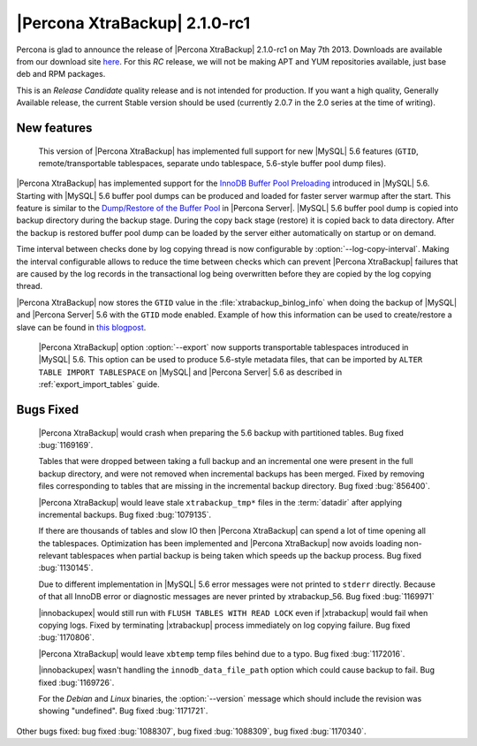 =======================================
|Percona XtraBackup| 2.1.0-rc1
=======================================

Percona is glad to announce the release of |Percona XtraBackup| 2.1.0-rc1 on May 7th 2013. Downloads are available from our download site `here <http://www.percona.com/downloads/XtraBackup/2.1.0-rc1/>`_. For this *RC* release, we will not be making APT and YUM repositories available, just base deb and RPM packages.

This is an *Release Candidate* quality release and is not intended for production. If you want a high quality, Generally Available release, the current Stable version should be used (currently 2.0.7 in the 2.0 series at the time of writing).

New features
------------

 This version of |Percona XtraBackup| has implemented full support for new |MySQL| 5.6 features (``GTID``, remote/transportable tablespaces, separate undo tablespace, 5.6-style buffer pool dump files).

|Percona XtraBackup| has implemented support for the `InnoDB Buffer Pool Preloading <http://dev.mysql.com/doc/refman/5.6/en/innodb-performance.html#innodb-preload-buffer-pool>`_ introduced in |MySQL| 5.6. Starting with |MySQL| 5.6 buffer pool dumps can be produced and loaded for faster server warmup after the start. This feature is similar to the `Dump/Restore of the Buffer Pool <http://www.percona.com/doc/percona-server/5.5/management/innodb_lru_dump_restore.html>`_ in |Percona Server|. |MySQL| 5.6 buffer pool dump is copied into backup directory during the backup stage. During the copy back stage (restore) it is copied back to data directory. After the backup is restored buffer pool dump can be loaded by the server either automatically on startup or on demand.

Time interval between checks done by log copying thread is now configurable by :option:`--log-copy-interval`. Making the interval configurable allows to reduce the time between checks which can prevent |Percona XtraBackup| failures that are caused by the log records in the transactional log being overwritten before they are copied by the log copying thread.

|Percona XtraBackup| now stores the ``GTID`` value in the :file:`xtrabackup_binlog_info` when doing the backup of |MySQL| and |Percona Server| 5.6 with the ``GTID`` mode enabled. Example of how this information can be used to create/restore a slave can be found in `this blogpost <http://www.mysqlperformanceblog.com/2013/02/08/how-to-createrestore-a-slave-using-gtid-replication-in-mysql-5-6/>`_.

 |Percona XtraBackup| option :option:`--export` now supports transportable tablespaces introduced in |MySQL| 5.6. This option can be used to produce 5.6-style metadata files, that can be imported by ``ALTER TABLE IMPORT TABLESPACE`` on |MySQL| and |Percona Server| 5.6 as described in :ref:`export_import_tables` guide.

Bugs Fixed
----------

 |Percona XtraBackup| would crash when preparing the 5.6 backup with partitioned tables. Bug fixed :bug:`1169169`.

 Tables that were dropped between taking a full backup and an incremental one were present in the full backup directory, and were not removed when incremental backups has been merged. Fixed by removing files corresponding to tables that are missing in the incremental backup directory. Bug fixed :bug:`856400`.

 |Percona XtraBackup| would leave stale ``xtrabackup_tmp*`` files in the :term:`datadir` after applying incremental backups. Bug fixed :bug:`1079135`.

 If there are thousands of tables and slow IO then |Percona XtraBackup| can spend a lot of time opening all the tablespaces. Optimization has been implemented and |Percona XtraBackup| now avoids loading non-relevant tablespaces when partial backup is being taken which speeds up the backup process. Bug fixed :bug:`1130145`.

 Due to different implementation in |MySQL| 5.6 error messages were not printed to ``stderr`` directly. Because of that all InnoDB error or diagnostic messages are never printed by xtrabackup_56. Bug fixed :bug:`1169971`

 |innobackupex| would still run with ``FLUSH TABLES WITH READ LOCK`` even if |xtrabackup| would fail when copying logs. Fixed by terminating |xtrabackup| process immediately on log copying failure. Bug fixed :bug:`1170806`.

 |Percona XtraBackup| would leave ``xbtemp`` temp files behind due to a typo. Bug fixed :bug:`1172016`.

 |innobackupex| wasn't handling the ``innodb_data_file_path`` option which could cause backup to fail. Bug fixed :bug:`1169726`.

 For the *Debian* and *Linux* binaries, the :option:`--version` message which should include the revision was showing "undefined". Bug fixed :bug:`1171721`.

Other bugs fixed: bug fixed :bug:`1088307`, bug fixed :bug:`1088309`, bug fixed :bug:`1170340`.
